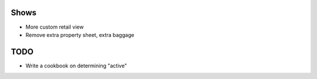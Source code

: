 
Shows
=====

- More custom retail view

- Remove extra property sheet, extra baggage

TODO
====

- Write a cookbook on determining "active"